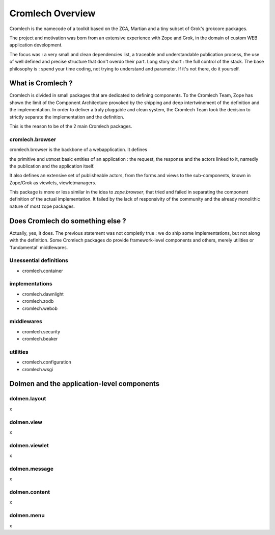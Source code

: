 =================
Cromlech Overview
=================

Cromlech is the namecode of a toolkit based on the ZCA, Martian and a
tiny subset of Grok's grokcore packages.

The project and motivation was born from an extensive experience with
Zope and Grok, in the domain of custom WEB application development.

The focus was : a very small and clean dependencies list, a traceable
and understandable publication process, the use of well defined and
precise structure that don't overdo their part. Long story short : the
full control of the stack. The base philosophy is : spend your time
coding, not trying to understand and parameter. If it's not there, do
it yourself.


What is Cromlech ?
------------------

Cromlech is divided in small packages that are dedicated to defining
components. To the Cromlech Team, Zope has shown the limit of the
Component Architecture provoked by the shipping and deep
intertwinement of the definition and the implementation. In order to
deliver a truly pluggable and clean system, the Cromlech Team took the
decision to strictly separate the implementation and the definition.

This is the reason to be of the 2 main Cromlech packages.


cromlech.browser
~~~~~~~~~~~~~~~~

cromlech.browser is the backbone of a webapplication.
It defines

the primitive and utmost basic entities of an application :
the request, the response and the actors linked to it,
namedly the publication and the application itself.

It also defines an extensive set of publisheable actors,
from the forms and views
to the sub-components, known in Zope/Grok as viewlets, viewletmanagers.

This package is more or less similar in the idea to `zope.browser`,
that tried and failed in separating the component definition of the
actual implementation. It failed by the lack of responsivity of the
community and the already monolithic nature of most zope packages.


Does Cromlech do something else ?
---------------------------------

Actually, yes, it does. The previous statement was not completly true
: we do ship some implementations, but not along with the definition.
Some Cromlech packages do provide framework-level components and
others, merely utilities or 'fundamental' middlewares.

Unessential definitions
~~~~~~~~~~~~~~~~~~~~~~~

- cromlech.container

implementations
~~~~~~~~~~~~~~~

- cromlech.dawnlight

- cromlech.zodb

- cromlech.webob

middlewares
~~~~~~~~~~~

- cromlech.security

- cromlech.beaker

utilities
~~~~~~~~~

- cromlech.configuration

- cromlech.wsgi


Dolmen and the application-level components
-------------------------------------------

dolmen.layout
~~~~~~~~~~~~~

x

dolmen.view
~~~~~~~~~~~

x

dolmen.viewlet
~~~~~~~~~~~~~~

x

dolmen.message
~~~~~~~~~~~~~~

x

dolmen.content
~~~~~~~~~~~~~~

x

dolmen.menu
~~~~~~~~~~~

x
